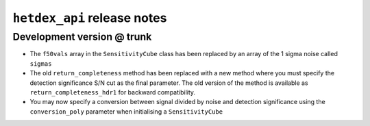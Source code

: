 ``hetdex_api`` release notes
==========================

Development version @ trunk
---------------------------

- The ``f50vals`` array in the ``SensitivityCube`` class has been
  replaced by an array of the 1 sigma noise called ``sigmas``

- The old ``return_completeness`` method has been replaced with
  a new method where you must specify the detection 
  significance S/N cut as the final parameter. The old
  version of the method is available as ``return_completeness_hdr1``
  for backward compatibility.

- You may now specify a conversion between signal divided by
  noise and detection significance using the ``conversion_poly``
  parameter when initialising a ``SensitivityCube``
